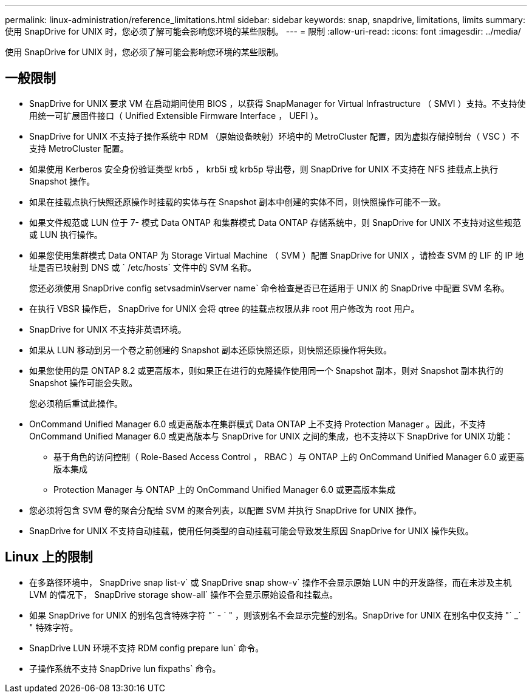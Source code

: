 ---
permalink: linux-administration/reference_limitations.html 
sidebar: sidebar 
keywords: snap, snapdrive, limitations, limits 
summary: 使用 SnapDrive for UNIX 时，您必须了解可能会影响您环境的某些限制。 
---
= 限制
:allow-uri-read: 
:icons: font
:imagesdir: ../media/


[role="lead"]
使用 SnapDrive for UNIX 时，您必须了解可能会影响您环境的某些限制。



== 一般限制

* SnapDrive for UNIX 要求 VM 在启动期间使用 BIOS ，以获得 SnapManager for Virtual Infrastructure （ SMVI ）支持。不支持使用统一可扩展固件接口（ Unified Extensible Firmware Interface ， UEFI ）。
* SnapDrive for UNIX 不支持子操作系统中 RDM （原始设备映射）环境中的 MetroCluster 配置，因为虚拟存储控制台（ VSC ）不支持 MetroCluster 配置。
* 如果使用 Kerberos 安全身份验证类型 krb5 ， krb5i 或 krb5p 导出卷，则 SnapDrive for UNIX 不支持在 NFS 挂载点上执行 Snapshot 操作。
* 如果在挂载点执行快照还原操作时挂载的实体与在 Snapshot 副本中创建的实体不同，则快照操作可能不一致。
* 如果文件规范或 LUN 位于 7- 模式 Data ONTAP 和集群模式 Data ONTAP 存储系统中，则 SnapDrive for UNIX 不支持对这些规范或 LUN 执行操作。
* 如果您使用集群模式 Data ONTAP 为 Storage Virtual Machine （ SVM ）配置 SnapDrive for UNIX ，请检查 SVM 的 LIF 的 IP 地址是否已映射到 DNS 或 ` /etc/hosts` 文件中的 SVM 名称。
+
您还必须使用 SnapDrive config setvsadminVserver name` 命令检查是否已在适用于 UNIX 的 SnapDrive 中配置 SVM 名称。

* 在执行 VBSR 操作后， SnapDrive for UNIX 会将 qtree 的挂载点权限从非 root 用户修改为 root 用户。
* SnapDrive for UNIX 不支持非英语环境。
* 如果从 LUN 移动到另一个卷之前创建的 Snapshot 副本还原快照还原，则快照还原操作将失败。
* 如果您使用的是 ONTAP 8.2 或更高版本，则如果正在进行的克隆操作使用同一个 Snapshot 副本，则对 Snapshot 副本执行的 Snapshot 操作可能会失败。
+
您必须稍后重试此操作。

* OnCommand Unified Manager 6.0 或更高版本在集群模式 Data ONTAP 上不支持 Protection Manager 。因此，不支持 OnCommand Unified Manager 6.0 或更高版本与 SnapDrive for UNIX 之间的集成，也不支持以下 SnapDrive for UNIX 功能：
+
** 基于角色的访问控制（ Role-Based Access Control ， RBAC ）与 ONTAP 上的 OnCommand Unified Manager 6.0 或更高版本集成
** Protection Manager 与 ONTAP 上的 OnCommand Unified Manager 6.0 或更高版本集成


* 您必须将包含 SVM 卷的聚合分配给 SVM 的聚合列表，以配置 SVM 并执行 SnapDrive for UNIX 操作。
* SnapDrive for UNIX 不支持自动挂载，使用任何类型的自动挂载可能会导致发生原因 SnapDrive for UNIX 操作失败。




== Linux 上的限制

* 在多路径环境中， SnapDrive snap list-v` 或 SnapDrive snap show-v` 操作不会显示原始 LUN 中的开发路径，而在未涉及主机 LVM 的情况下， SnapDrive storage show-all` 操作不会显示原始设备和挂载点。
* 如果 SnapDrive for UNIX 的别名包含特殊字符 "` - ` " ，则该别名不会显示完整的别名。SnapDrive for UNIX 在别名中仅支持 "` _` " 特殊字符。
* SnapDrive LUN 环境不支持 RDM config prepare lun` 命令。
* 子操作系统不支持 SnapDrive lun fixpaths` 命令。

